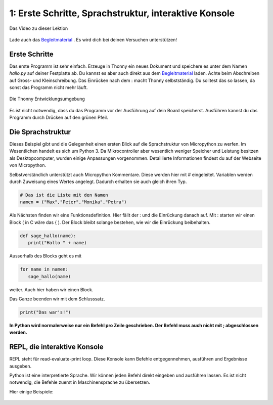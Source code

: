 .. Micropython Grundlagen Kapitel 1, created by
   sphinx-quickstart on Sat Oct 26 11:55:18 2019.
   You can adapt this file completely to your liking, but it should at least
   contain the root `toctree` directive.


   

1: Erste Schritte, Sprachstruktur, interaktive Konsole
======================================================

.. figure:: ./images/Titel1.png
   :align: center
   :width: 100%
   :target: https://youtu.be/rSoMa4K5bIk

   Das Video zu dieser Lektion    

Lade auch das `Begleitmaterial <https://www.hobbyelektroniker.ch/resources/PytGr1.zip>`_ . Es wird dich bei deinen Versuchen unterstützen!

Erste Schritte
----------------

Das erste Programm ist sehr einfach. Erzeuge in Thonny ein neues Dokument und speichere es unter dem Namen *hallo.py* auf deiner Festplatte ab. Du kannst es aber auch direkt aus dem `Begleitmaterial <https://www.hobbyelektroniker.ch/resources/PytGr1.zip>`_ laden.
Achte beim Abschreiben auf Gross- und Kleinschreibung. Das Einrücken nach dem : macht Thonny selbstständig. Du solltest das so lassen, da sonst das Programm nicht mehr läuft.

.. figure:: ./images/K1P1.png
   :align: center
   :width: 100%

   Die Thonny Entwicklungsumgebung


Es ist nicht notwendig, dass du das Programm vor der Ausführung auf dein Board speicherst.
Ausführen kannst du das Programm durch Drücken auf den grünen Pfeil. |button_reference|

.. |button_reference| image:: ./images/K1Button.png


Die Sprachstruktur
------------------

Dieses Beispiel gibt und die Gelegenheit einen ersten Blick auf die Sprachstruktur von Micropython zu werfen. Im Wesentlichen handelt es sich um Python 3. Da Mikrocontroller aber wesentlich weniger Speicher und Leistung besitzen als Desktopcomputer, wurden einige Anpassungen vorgenommen.
Detaillierte Informationen findest du auf der Webseite von Micropython.

Selbstverständlich unterstützt auch Micropython Kommentare. Diese werden hier mit # eingeleitet. 
Variablen werden durch Zuweisung eines Wertes angelegt. Dadurch erhalten sie auch gleich ihren Typ.

.. code-block:: python

   # Das ist die Liste mit den Namen
   namen = ("Max","Peter","Monika","Petra")



Als Nächsten finden wir eine Funktionsdefinition. Hier fällt der : und die Einrückung danach auf. Mit : starten wir einen Block ( in C wäre das { ). Der Block bleibt solange bestehen, wie wir die Einrückung beibehalten. 

.. code-block:: python

   def sage_hallo(name):
      print("Hallo " + name)

Ausserhalb des Blocks geht es mit 

.. code-block:: python

   for name in namen:
      sage_hallo(name)

weiter. Auch hier haben wir einen Block.

Das Ganze beenden wir mit dem Schlusssatz. 

.. code-block:: python

   print("Das war's!")

**In Python wird normalerweise nur ein Befehl pro Zeile geschrieben. Der Befehl muss auch nicht mit ; abgeschlossen werden.**


REPL, die interaktive Konsole
-----------------------------

REPL steht für read-evaluate-print loop. Diese Konsole kann Befehle entgegennehmen, ausführen und Ergebnisse ausgeben.

Python ist eine interpretierte Sprache. Wir können jeden Befehl direkt eingeben und ausführen lassen. Es ist nicht notwendig, die Befehle zuerst in Maschinensprache zu übersetzen.

Hier einige Beispiele:

.. figure:: ./images/K1P2.png
   :align: center
   :width: 100%




